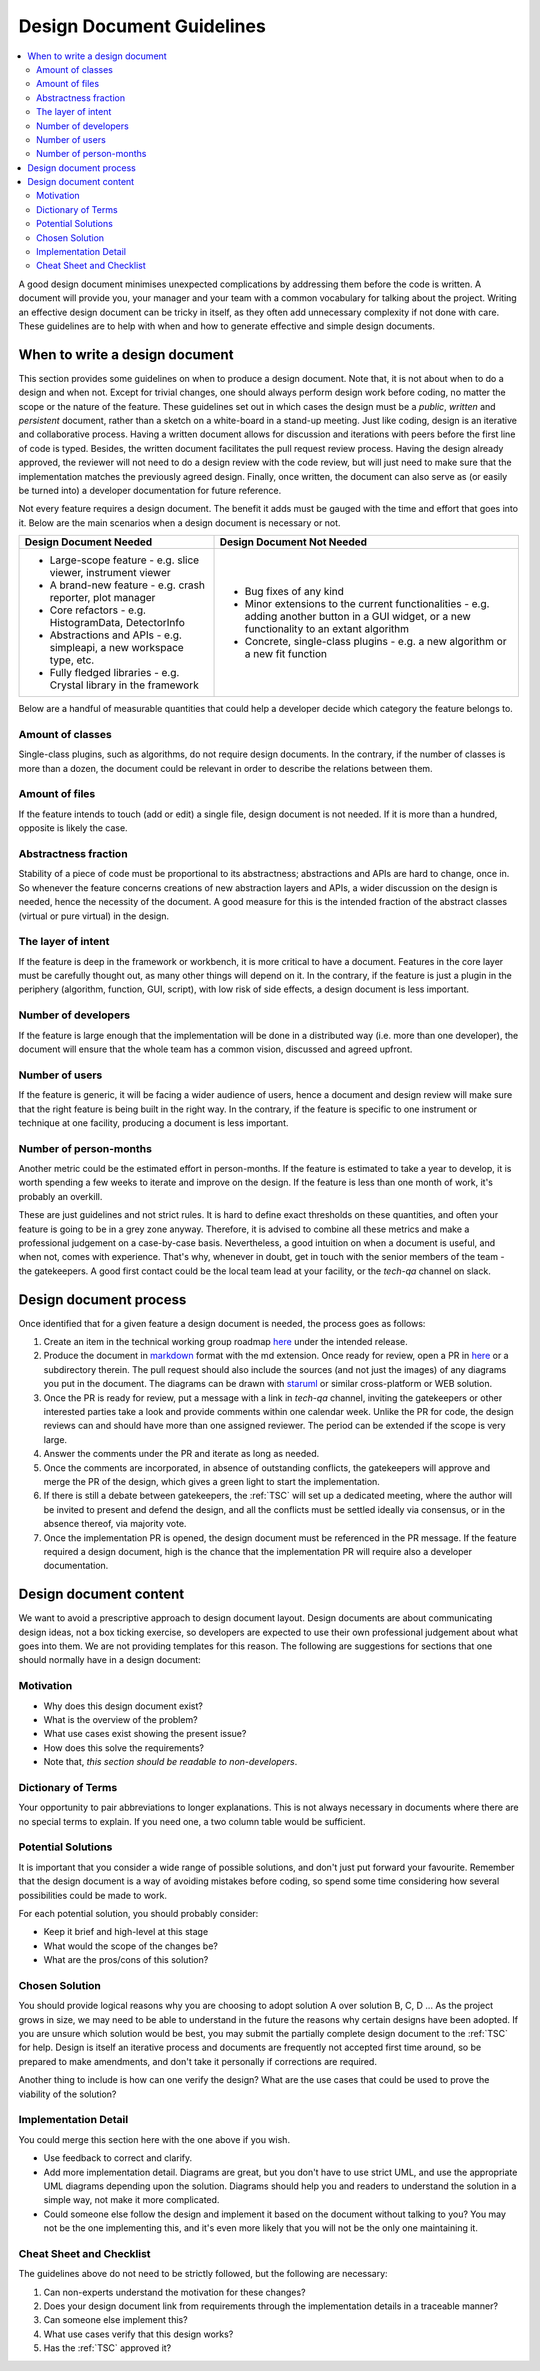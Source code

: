 .. _DesignDocumentGuidelines:

==========================
Design Document Guidelines
==========================

.. contents::
  :local:

A good design document minimises unexpected complications by addressing
them before the code is written. A document will provide you, your
manager and your team with a common vocabulary for talking about the
project. Writing an effective design document can be tricky in itself, as
they often add unnecessary complexity if not done with care. These
guidelines are to help with when and how to generate effective and simple design
documents.

When to write a design document
###############################

This section provides some guidelines on when to produce a design document.
Note that, it is not about when to do a design and when not.
Except for trivial changes, one should always perform design work before coding, no matter the scope or the nature of the feature.
These guidelines set out in which cases the design must be a *public*, *written* and *persistent* document, rather than a sketch on a white-board in a stand-up meeting.
Just like coding, design is an iterative and collaborative process.
Having a written document allows for discussion and iterations with peers before the first line of code is typed.
Besides, the written document facilitates the pull request review process.
Having the design already approved, the reviewer will not need to do a design review with the code review, but will just need to make sure that the implementation matches the previously agreed design.
Finally, once written, the document can also serve as (or easily be turned into) a developer documentation for future reference.

Not every feature requires a design document. The benefit it adds must be gauged with the time and effort that goes into it.
Below are the main scenarios when a design document is necessary or not.

+-----------------------------------------------------------------------+-------------------------------------------------------------------------------------------------------------------------------------------------------+
|        Design Document Needed                                         |                          Design Document Not Needed                                                                                                   |
+=======================================================================+=======================================================================================================================================================+
| * Large-scope feature - e.g. slice viewer, instrument viewer          |  * Bug fixes of any kind                                                                                                                              |
| * A brand-new feature - e.g. crash reporter, plot manager             |  * Minor extensions to the current functionalities - e.g. adding another button in a GUI widget, or a new functionality to an extant algorithm        |
| * Core refactors - e.g. HistogramData, DetectorInfo                   |  * Concrete, single-class plugins - e.g. a new algorithm or a new fit function                                                                        |
| * Abstractions and APIs - e.g. simpleapi, a new workspace type, etc.  |                                                                                                                                                       |
| * Fully fledged libraries - e.g. Crystal library in the framework     |                                                                                                                                                       |
+-----------------------------------------------------------------------+-------------------------------------------------------------------------------------------------------------------------------------------------------+

Below are a handful of measurable quantities that could help a developer decide which category the feature belongs to.

Amount of classes
-----------------

Single-class plugins, such as algorithms, do not require design documents.
In the contrary, if the number of classes is more than a dozen, the document could be relevant in order to describe the relations between them.

Amount of files
---------------

If the feature intends to touch (add or edit) a single file, design document is not needed.
If it is more than a hundred, opposite is likely the case.

Abstractness fraction
---------------------

Stability of a piece of code must be proportional to its abstractness; abstractions and APIs are hard to change, once in.
So whenever the feature concerns creations of new abstraction layers and APIs, a wider discussion on the design is needed, hence the necessity of the document.
A good measure for this is the intended fraction of the abstract classes (virtual or pure virtual) in the design.

The layer of intent
-------------------

If the feature is deep in the framework or workbench, it is more critical to have a document.
Features in the core layer must be carefully thought out, as many other things will depend on it.
In the contrary, if the feature is just a plugin in the periphery (algorithm, function, GUI, script), with low risk of side effects, a design document is less important.

Number of developers
--------------------

If the feature is large enough that the implementation will be done in a distributed way (i.e. more than one developer), the document will ensure that the whole team has a common vision, discussed and agreed upfront.

Number of users
---------------

If the feature is generic, it will be facing a wider audience of users, hence a document and design review will make sure that the right feature is being built in the right way.
In the contrary, if the feature is specific to one instrument or technique at one facility, producing a document is less important.

Number of person-months
-----------------------

Another metric could be the estimated effort in person-months. If the feature is estimated to take a year to develop, it is worth spending a few weeks to iterate and improve on the design.
If the feature is less than one month of work, it's probably an overkill.

These are just guidelines and not strict rules.
It is hard to define exact thresholds on these quantities, and often your feature is going to be in a grey zone anyway.
Therefore, it is advised to combine all these metrics and make a professional judgement on a case-by-case basis.
Nevertheless, a good intuition on when a document is useful, and when not, comes with experience.
That's why, whenever in doubt, get in touch with the senior members of the team - the gatekeepers.
A good first contact could be the local team lead at your facility, or the *tech-qa* channel on slack.

Design document process
#######################

Once identified that for a given feature a design document is needed, the process goes as follows:

#. Create an item in the technical working group roadmap `here <https://github.com/mantidproject/roadmap/projects/1>`__ under the intended release.

#. Produce the document in `markdown <http://en.wikipedia.org/wiki/Markdown>`__ format with the md extension. Once ready for review, open a PR in `here <https://github.com/mantidproject/documents/tree/main/Design>`__ or a subdirectory therein. The pull request should also include the sources (and not just the images) of any diagrams you put in the document. The diagrams can be drawn with `staruml <https://staruml.io/>`__ or similar cross-platform or WEB solution.

#. Once the PR is ready for review, put a message with a link in *tech-qa* channel, inviting the gatekeepers or other interested parties take a look and provide comments within one calendar week. Unlike the PR for code, the design reviews can and should have more than one assigned reviewer. The period can be extended if the scope is very large.

#. Answer the comments under the PR and iterate as long as needed.

#. Once the comments are incorporated, in absence of outstanding conflicts, the gatekeepers will approve and merge the PR of the design, which gives a green light to start the implementation.

#. If there is still a debate between gatekeepers, the :ref:`TSC` will set up a dedicated meeting, where the author will be invited to present and defend the design, and all the conflicts must be settled ideally via consensus, or in the absence thereof, via majority vote.

#. Once the implementation PR is opened, the design document must be referenced in the PR message. If the feature required a design document, high is the chance that the implementation PR will require also a developer documentation.

Design document content
#######################

We want to avoid a prescriptive approach to design document layout.
Design documents are about communicating design ideas, not a box ticking
exercise, so developers are expected to use their own professional
judgement about what goes into them. We are not providing templates for
this reason. The following are suggestions for sections that one should normally have in a design
document:

Motivation
----------

-  Why does this design document exist?
-  What is the overview of the problem?
-  What use cases exist showing the present issue?
-  How does this solve the requirements?
-  Note that, *this section should be readable to non-developers*.

Dictionary of Terms
-------------------

Your opportunity to pair abbreviations to longer explanations. This is
not always necessary in documents where there are no special terms to
explain. If you need one, a two column table would be sufficient.

Potential Solutions
-------------------

It is important that you consider a wide range of possible solutions,
and don't just put forward your favourite. Remember that the design
document is a way of avoiding mistakes before coding, so spend some time
considering how several possibilities could be made to work.

For each potential solution, you should probably consider:

-  Keep it brief and high-level at this stage
-  What would the scope of the changes be?
-  What are the pros/cons of this solution?

Chosen Solution
---------------

You should provide logical reasons why you are choosing to adopt
solution A over solution B, C, D ... As the project grows in size, we
may need to be able to understand in the future the reasons why certain
designs have been adopted. If you are unsure which solution would be
best, you may submit the partially complete design document to the :ref:`TSC` for help. Design
is itself an iterative process and documents are frequently not accepted
first time around, so be prepared to make amendments, and don't take it
personally if corrections are required.

Another thing to include is how can one verify the design? What are the use cases that could be used to prove the viability of the solution?

Implementation Detail
---------------------

You could merge this section here with the one above if you wish.

-  Use feedback to correct and clarify.
-  Add more implementation detail. Diagrams are great, but you don't
   have to use strict UML, and use the appropriate UML diagrams
   depending upon the solution. Diagrams should help you and readers to
   understand the solution in a simple way, not make it more
   complicated.
-  Could someone else follow the design and implement it based on the document without talking to you?
   You may not be the one implementing this, and it's even more likely that you will not be the only one maintaining it.

Cheat Sheet and Checklist
-------------------------

The guidelines above do not need to be strictly followed, but the following are necessary:

#. Can non-experts understand the motivation for these changes?
#. Does your design document link from requirements through the implementation details in a traceable manner?
#. Can someone else implement this?
#. What use cases verify that this design works?
#. Has the :ref:`TSC` approved it?
